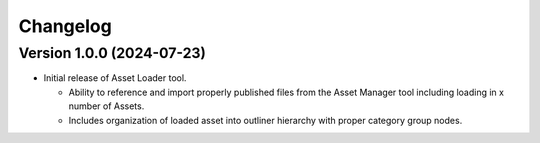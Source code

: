 Changelog
=========

Version 1.0.0 (2024-07-23)
--------------------------
* Initial release of Asset Loader tool.

  * Ability to reference and import properly published files from the Asset Manager
    tool including loading in x number of Assets.
  * Includes organization of loaded asset into outliner hierarchy with proper category
    group nodes.